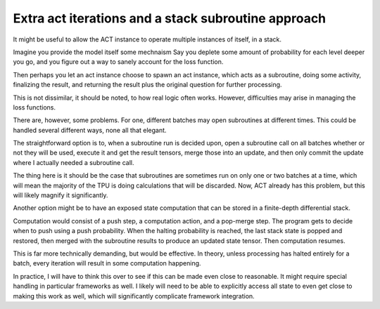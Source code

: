 Extra act iterations and a stack subroutine approach
----------------------------------------------------
It might be useful to allow the ACT instance to
operate multiple instances of itself, in
a stack.

Imagine you provide the model itself some mechnaism
Say you deplete some amount of probability for
each level deeper you go, and you figure
out a way to sanely account for the loss function.

Then perhaps you let an act instance choose to
spawn an act instance, which acts as a subroutine,
doing some activity, finalizing the result,
and returning the result plus the original
question for further processing.

This is not dissimilar, it should be noted,
to how real logic often works. However, difficulties
may arise in managing the loss functions.

There are, however, some problems. For one,
different batches may open subroutines
at different times. This could be handled several
different ways, none all that elegant.

The straightforward option is to, when a subroutine
run is decided upon, open a subroutine call on all batches
whether or not they will be used, execute it and get the
result tensors, merge those into an update, and then
only commit the update where I actually needed a subroutine
call.

The thing here is it should be the case that subroutines
are sometimes run on only one or two batches at a time, which
will mean the majority of the TPU is doing calculations that
will be discarded. Now, ACT already has this problem, but this
will likely magnify it significantly.

Another option might be to have an exposed state computation
that can be stored in a finite-depth differential stack.

Computation would consist of a push step, a computation
action, and a pop-merge step. The program gets to decide
when to push using a push probability. When the halting
probability is reached, the last stack state is popped and
restored, then merged with the subroutine results to produce
an updated state tensor. Then computation resumes.

This is far more technically demanding, but would be effective.
In theory, unless processing has halted entirely for a batch,
every iteration will result in some computation happening.

In practice, I will have to think this over to see if
this can be made even close to reasonable. It might
require special handling in particular frameworks as
well. I likely will need to be able to explicitly access all
state to even get close to making this work as well, which
will significantly complicate framework integration.
